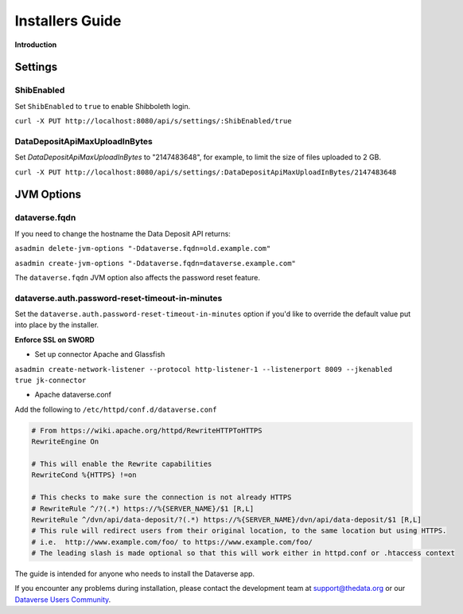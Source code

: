 ====================================
Installers Guide
====================================

.. _introduction:

**Introduction**

Settings
++++++++

ShibEnabled
-----------

Set ``ShibEnabled`` to ``true`` to enable Shibboleth login.

``curl -X PUT http://localhost:8080/api/s/settings/:ShibEnabled/true``

DataDepositApiMaxUploadInBytes
------------------------------

Set `DataDepositApiMaxUploadInBytes` to "2147483648", for example, to limit the size of files uploaded to 2 GB.

``curl -X PUT http://localhost:8080/api/s/settings/:DataDepositApiMaxUploadInBytes/2147483648``

JVM Options
+++++++++++

dataverse.fqdn
--------------

If you need to change the hostname the Data Deposit API returns:

``asadmin delete-jvm-options "-Ddataverse.fqdn=old.example.com"``

``asadmin create-jvm-options "-Ddataverse.fqdn=dataverse.example.com"``

The ``dataverse.fqdn`` JVM option also affects the password reset feature.

dataverse.auth.password-reset-timeout-in-minutes
------------------------------------------------

Set the ``dataverse.auth.password-reset-timeout-in-minutes`` option if you'd like to override the default value put into place by the installer.

**Enforce SSL on SWORD**

- Set up connector Apache and Glassfish
``asadmin create-network-listener --protocol http-listener-1 --listenerport 8009 --jkenabled true jk-connector``

- Apache dataverse.conf

Add the following to ``/etc/httpd/conf.d/dataverse.conf``

.. code-block:: guess

  # From https://wiki.apache.org/httpd/RewriteHTTPToHTTPS
  RewriteEngine On
 
  # This will enable the Rewrite capabilities
  RewriteCond %{HTTPS} !=on
 
  # This checks to make sure the connection is not already HTTPS
  # RewriteRule ^/?(.*) https://%{SERVER_NAME}/$1 [R,L] 
  RewriteRule ^/dvn/api/data-deposit/?(.*) https://%{SERVER_NAME}/dvn/api/data-deposit/$1 [R,L]
  # This rule will redirect users from their original location, to the same location but using HTTPS.
  # i.e.  http://www.example.com/foo/ to https://www.example.com/foo/
  # The leading slash is made optional so that this will work either in httpd.conf or .htaccess context



The guide is intended for anyone who needs to install the Dataverse app.

If you encounter any problems during installation, please contact the
development team
at `support@thedata.org <mailto:support@thedata.org>`__
or our `Dataverse Users
Community <https://groups.google.com/forum/?fromgroups#!forum/dataverse-community>`__.

